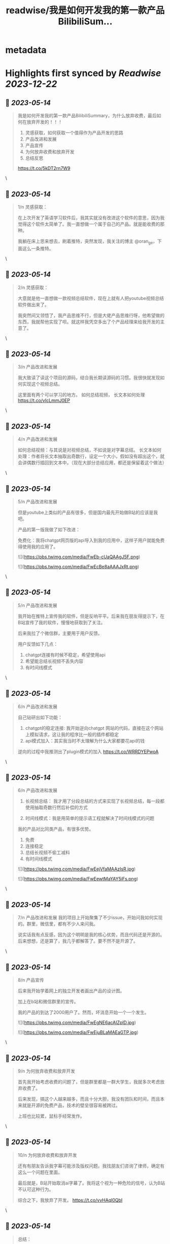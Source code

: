 :PROPERTIES:
:title: readwise/我是如何开发我的第一款产品BilibiliSum...
:END:


* metadata
:PROPERTIES:
:author: [[lxfater on Twitter]]
:full-title: "我是如何开发我的第一款产品BilibiliSum..."
:category: [[tweets]]
:url: https://twitter.com/lxfater/status/1657646711735730176
:image-url: https://pbs.twimg.com/profile_images/1695490193007214593/ScJQC8nk.jpg
:END:

* Highlights first synced by [[Readwise]] [[2023-12-22]]
** 📌 [[2023-05-14]]
#+BEGIN_QUOTE
我是如何开发我的第一款产品BilibiliSummary，为什么放弃收费，最后如何在放弃开发的！！！

1. 灵感获取，如何获取一个值得作为产品开发的思路
2. 产品改进和发展
3. 产品宣传
4. 为何放弃收费和放弃开发
5. 总结反思

https://t.co/5kDT2rn7W9 
#+END_QUOTE\
** 📌 [[2023-05-14]]
#+BEGIN_QUOTE
1/n 
灵感获取：

 在上次开发了英语学习软件后，我其实就没有改进这个软件的意思，因为我觉得这个软件太简单了。我一直想做一个属于自己的产品。就是能收费的那种。

我躺在床上思来想去，刷着推特，突然发现，我关注的博主 @oran_ge，下面这么一条推特。 
#+END_QUOTE\
** 📌 [[2023-05-14]]
#+BEGIN_QUOTE
2/n
灵感获取：

大意就是他一直想做一款视频总结软件，现在上就有人把youtube视频总结软件做出来了。

我突然间又领悟了，我产品思维不行，但是大佬产品思维行呀，他希望做的东西，我就帮他实现了呗。就这样我凭空多出了个产品经理来给我开发的主意了。 
#+END_QUOTE\
** 📌 [[2023-05-14]]
#+BEGIN_QUOTE
3/n
产品改进和发展

我大致读了读这个项目的源码，结合我长期读源码的习惯。我很快就发现如何实现这个视频总结。

这里面有两个可以学习的地方。
如何总结视频，
长文本如何处理
https://t.co/vIcLmmJ0EP 
#+END_QUOTE\
** 📌 [[2023-05-14]]
#+BEGIN_QUOTE
4/n
产品改进和发展

如何总结视频：与其说是对视频总结，不如说是对字幕总结。
长文本如何处理：作者将长文本抽取出奇数行，设定一个大小，假如没有超出这个，就会讲偶数行插回到文本中。（现在大部分总结应用，都还是保留着这个做法） 
#+END_QUOTE\
** 📌 [[2023-05-14]]
#+BEGIN_QUOTE
5/n
产品改进和发展

但是youtube上类似的产品有很多，但是国内最先开始做B站的应该是我吧。

产品的第一版我做了如下改进：

免费化：我将chatgpt网页版的api导入到我的应用中，这样子用户就能免费得使用我的应用了。 

![](https://pbs.twimg.com/media/FwEb-cUaQAAgJ5F.png) 

![](https://pbs.twimg.com/media/FwEcBe8aAAAJxRt.png) 
#+END_QUOTE\
** 📌 [[2023-05-14]]
#+BEGIN_QUOTE
5/n
产品改进和发展

我开始在推特上宣传我的软件，但是反响平平。后来我在朋友得提示下，在B站宣传了我的软件，慢慢地获取到了关注。

后来我拉了个微信群，主要用于用户反馈。

用户反馈如下几点：
1. chatgpt连接有时候不稳定，希望使用api
2. 希望能总结长视频不丢失内容
3. 有时间线模式 
#+END_QUOTE\
** 📌 [[2023-05-14]]
#+BEGIN_QUOTE
6/n
产品改进和发展

自己钻研出如下功能：
1. chatgpt的稳定连接: 我开始逆向chatgpt 网站的代码，直接在这个网站上模拟请求，这让我的程序比一般的插件都稳定
2. api模式加入：其实我当时不太理解为什么大家都要花api的钱

逆向的过程中我推测出了plugin模式的加入
https://t.co/WRRDYEPwoA 
#+END_QUOTE\
** 📌 [[2023-05-14]]
#+BEGIN_QUOTE
6/n
产品改进和发展
3. 长视频总结： 我才用了分段总结的方式来实现了长视频总结，每一段都使用抽取奇数行然后补偿的方式

4. 时间线模式：我是用简单的提示语工程就解决了时间线模式的问题

我的产品对比同类产品，有很多优势。
1. 免费
2. 连接稳定
3. 总结长视频不偷工减料
4. 有时间线模式 

![](https://pbs.twimg.com/media/FwEejVfaMAAzIsR.jpg) 

![](https://pbs.twimg.com/media/FwEewtMaYAY5iFs.png) 
#+END_QUOTE\
** 📌 [[2023-05-14]]
#+BEGIN_QUOTE
7/n
产品改进和发展
我的项目上开始聚集了不少issue，开始问我如何实现的。群里，微信里，都有不少人来问我。

说实话我有点反感，因为这个明明是我的核心优势，而且代码还是开源的。 后来想想，还是算了，我几乎都解答了。要不然不是开源了。 
#+END_QUOTE\
** 📌 [[2023-05-14]]
#+BEGIN_QUOTE
8/n
产品宣传

后来我开始学着网上的独立开发者画出产品的设计图。

加上在b站和微信群里的宣传。

我的产品的到达了2000用户了。然而，坏消息开始一个一个发生。 

![](https://pbs.twimg.com/media/FwEgNE6acAIZplD.jpg) 

![](https://pbs.twimg.com/media/FwEjuBLaMAEaGTP.jpg) 
#+END_QUOTE\
** 📌 [[2023-05-14]]
#+BEGIN_QUOTE
9/n
为何放弃收费和放弃开发

首先我开始考虑收费的问题了，但是群里都是一群大学生，我就多次考虑放弃收费了。

后来发现，搞这个人越来越多，而且十分大胆，我没有团队和时间，而且本来就是开源的免费产品，技术的壁垒很容易被跨过。

上班也比较累，鼠标手经常发作。 
#+END_QUOTE\
** 📌 [[2023-05-14]]
#+BEGIN_QUOTE
10/n
为何放弃收费和放弃开发

还有有朋友告诉我字幕可能涉及版权问题。我找朋友们咨询了律师，确定有这么一个问题在里面。

最后就是，B站开始取消ai字幕了。我将这个视为一种危险的信号，认为B站不认可这种行为。

综合之下，我放弃了开发。
https://t.co/vvHAql0QbI 
#+END_QUOTE\
** 📌 [[2023-05-14]]
#+BEGIN_QUOTE
总结：

接力打力：从成熟的产品经理中获取有价值的开发思路。

用户反馈：根据用户的需求投入时间，发挥自己的技术长处做出，领先别人的产品。 
#+END_QUOTE\
** 📌 [[2023-05-14]]
#+BEGIN_QUOTE
反思;

缺乏团队：没有一个团队，很多问题没时间去调研，也没有人帮忙宣传，考虑各种风险，很难和成熟的团队竞争。

缺乏激励：做得是免费应用，没有激励，技术上过于简单，看到其他新奇的东西就觉得自己太low了。而且因为没有收入，也无法激励别人。 
#+END_QUOTE\